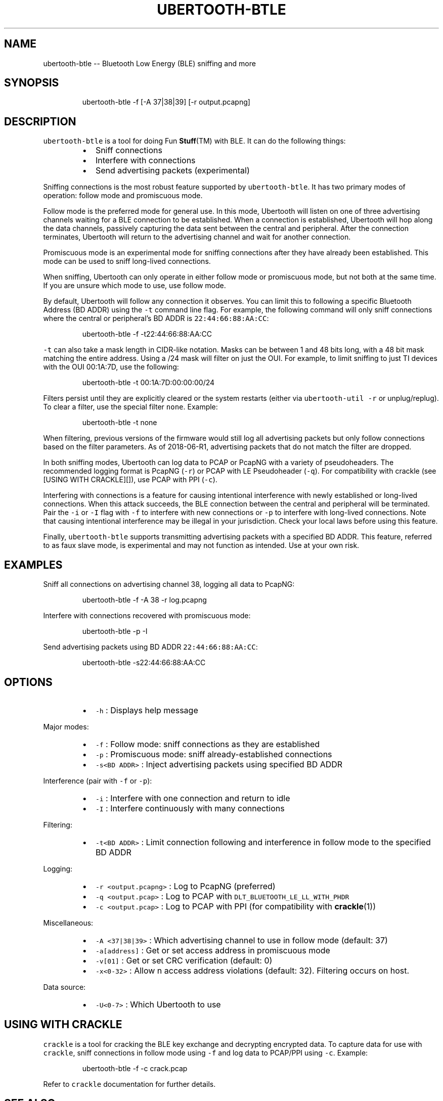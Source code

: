 .TH UBERTOOTH\-BTLE 1 "July 2018" "Project Ubertooth" "User Commands"
.SH NAME
.PP
ubertooth\-btle \-\- Bluetooth Low Energy (BLE) sniffing and more
.SH SYNOPSIS
.PP
.RS
.nf
ubertooth\-btle \-f [\-A 37|38|39] [\-r output.pcapng]
.fi
.RE
.SH DESCRIPTION
.PP
\fB\fCubertooth\-btle\fR is a tool for doing Fun 
.BR Stuff (TM) 
with BLE. It can do
the following things:
.RS
.IP \(bu 2
Sniff connections
.IP \(bu 2
Interfere with connections
.IP \(bu 2
Send advertising packets (experimental)
.RE
.PP
Sniffing connections is the most robust feature supported by
\fB\fCubertooth\-btle\fR\&. It has two primary modes of operation: follow mode and
promiscuous mode.
.PP
Follow mode is the preferred mode for general use. In this mode,
Ubertooth will listen on one of three advertising channels waiting for a
BLE connection to be established. When a connection is established,
Ubertooth will hop along the data channels, passively capturing the data
sent between the central and peripheral. After the connection
terminates, Ubertooth will return to the advertising channel and wait
for another connection.
.PP
Promiscuous mode is an experimental mode for sniffing connections after
they have already been established. This mode can be used to sniff
long\-lived connections.
.PP
When sniffing, Ubertooth can only operate in either follow mode or
promiscuous mode, but not both at the same time. If you are unsure which
mode to use, use follow mode.
.PP
By default, Ubertooth will follow any connection it observes. You can
limit this to following a specific Bluetooth Address (BD ADDR) using the
\fB\fC\-t\fR command line flag. For example, the following command will only
sniff connections where the central or peripheral's BD ADDR is
\fB\fC22:44:66:88:AA:CC\fR:
.PP
.RS
.nf
ubertooth\-btle \-f \-t22:44:66:88:AA:CC
.fi
.RE
.PP
\fB\fC\-t\fR can also take a mask length in CIDR\-like notation. Masks can be
between 1 and 48 bits long, with a 48 bit mask matching the entire
address. Using a /24 mask will filter on just the OUI. For example, to
limit sniffing to just TI devices with the OUI 00:1A:7D, use the
following:
.PP
.RS
.nf
ubertooth\-btle \-t 00:1A:7D:00:00:00/24
.fi
.RE
.PP
Filters persist until they are explicitly cleared or the system restarts
(either via \fB\fCubertooth\-util \-r\fR or unplug/replug). To clear a filter,
use the special filter \fB\fCnone\fR\&. Example:
.PP
.RS
.nf
ubertooth\-btle \-t none
.fi
.RE
.PP
When filtering, previous versions of the firmware would still log all
advertising packets but only follow connections based on the filter
parameters. As of 2018\-06\-R1, advertising packets that do not match the
filter are dropped.
.PP
In both sniffing modes, Ubertooth can log data to PCAP or PcapNG with a
variety of pseudoheaders. The recommended logging format is PcapNG
(\fB\fC\-r\fR) or PCAP with LE Pseudoheader (\fB\fC\-q\fR). For compatibility with
crackle (see [USING WITH CRACKLE][]), use PCAP with PPI (\fB\fC\-c\fR).
.PP
Interfering with connections is a feature for causing intentional
interference with newly established or long\-lived connections. When this
attack succeeds, the BLE connection between the central and peripheral
will be terminated. Pair the \fB\fC\-i\fR or \fB\fC\-I\fR flag with \fB\fC\-f\fR to interfere
with new connections or \fB\fC\-p\fR to interfere with long\-lived connections.
Note that causing intentional interference may be illegal in your
jurisdiction. Check your local laws before using this feature.
.PP
Finally, \fB\fCubertooth\-btle\fR supports transmitting advertising packets with
a specified BD ADDR. This feature, referred to as faux slave mode, is
experimental and may not function as intended. Use at your own risk.
.SH EXAMPLES
.PP
Sniff all connections on advertising channel 38, logging all data to
PcapNG:
.PP
.RS
.nf
ubertooth\-btle \-f \-A 38 \-r log.pcapng
.fi
.RE
.PP
Interfere with connections recovered with promiscuous mode:
.PP
.RS
.nf
ubertooth\-btle \-p \-I
.fi
.RE
.PP
Send advertising packets using BD ADDR \fB\fC22:44:66:88:AA:CC\fR:
.PP
.RS
.nf
ubertooth\-btle \-s22:44:66:88:AA:CC
.fi
.RE
.SH OPTIONS
.RS
.IP \(bu 2
\fB\fC\-h\fR :
Displays help message
.RE
.PP
Major modes:
.RS
.IP \(bu 2
\fB\fC\-f\fR :
Follow mode: sniff connections as they are established
.IP \(bu 2
\fB\fC\-p\fR :
Promiscuous mode: sniff already\-established connections
.IP \(bu 2
\fB\fC\-s<BD ADDR>\fR : 
Inject advertising packets using specified BD ADDR
.RE
.PP
Interference (pair with \fB\fC\-f\fR or \fB\fC\-p\fR):
.RS
.IP \(bu 2
\fB\fC\-i\fR :
Interfere with one connection and return to idle
.IP \(bu 2
\fB\fC\-I\fR :
Interfere continuously with many connections
.RE
.PP
Filtering:
.RS
.IP \(bu 2
\fB\fC\-t<BD ADDR>\fR :
Limit connection following and interference in follow mode to the
specified BD ADDR
.RE
.PP
Logging:
.RS
.IP \(bu 2
\fB\fC\-r <output.pcapng>\fR :
Log to PcapNG (preferred)
.IP \(bu 2
\fB\fC\-q <output.pcap>\fR :
Log to PCAP with \fB\fCDLT_BLUETOOTH_LE_LL_WITH_PHDR\fR
.IP \(bu 2
\fB\fC\-c <output.pcap>\fR :
Log to PCAP with PPI (for compatibility with 
.BR crackle (1))
.RE
.PP
Miscellaneous:
.RS
.IP \(bu 2
\fB\fC\-A <37|38|39>\fR :
Which advertising channel to use in follow mode (default: 37)
.IP \(bu 2
\fB\fC\-a[address]\fR :
Get or set access address in promiscuous mode
.IP \(bu 2
\fB\fC\-v[01]\fR :
Get or set CRC verification (default: 0)
.IP \(bu 2
\fB\fC\-x<0\-32>\fR :
Allow n access address violations (default: 32). Filtering occurs on
host.
.RE
.PP
Data source:
.RS
.IP \(bu 2
\fB\fC\-U<0\-7>\fR :
Which Ubertooth to use
.RE
.SH USING WITH CRACKLE
.PP
\fB\fCcrackle\fR is a tool for cracking the BLE key exchange and decrypting
encrypted data. To capture data for use with \fB\fCcrackle\fR, sniff
connections in follow mode using \fB\fC\-f\fR and log data to PCAP/PPI using
\fB\fC\-c\fR\&. Example:
.PP
.RS
.nf
ubertooth\-btle \-f \-c crack.pcap
.fi
.RE
.PP
Refer to \fB\fCcrackle\fR documentation for further details.
.SH SEE ALSO
.PP
.BR crackle (1): 
\[la]https://github.com/mikeryan/crackle\[ra]
.SH COPYRIGHT
.PP
\fB\fCubertooth\-btle\fR is Copyright (C) 2012\-2018 Mike Ryan. This tool is
released under the GPLv2. Refer to COPYING for futher details.
